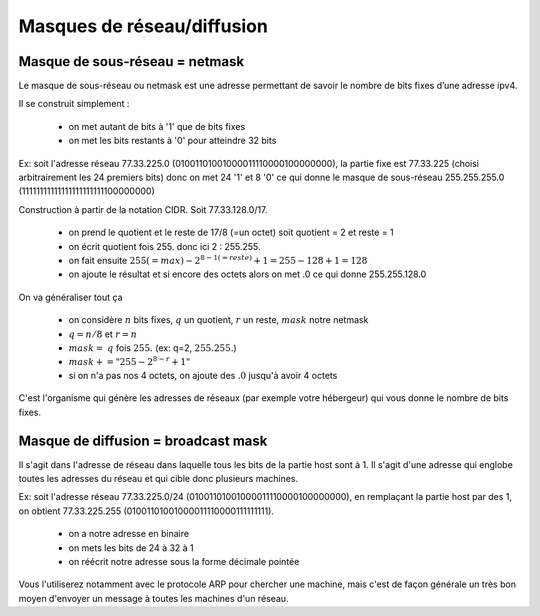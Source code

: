 =================================
Masques de réseau/diffusion
=================================

Masque de sous-réseau = netmask
------------------------------------

Le masque de sous-réseau ou netmask est une adresse permettant de savoir
le nombre de bits fixes d’une adresse ipv4.

Il se construit simplement :

	*	on met autant de bits à '1' que de bits fixes
	*	on met les bits restants à '0' pour atteindre 32 bits

Ex: soit l'adresse réseau 77.33.225.0 (01001101001000011110000100000000),
la partie fixe est 77.33.225 (choisi arbitrairement les 24 premiers bits) donc on met 24 '1' et
8 '0' ce qui donne le masque de sous-réseau 255.255.255.0 (11111111111111111111111100000000)

Construction à partir de la notation CIDR. Soit 77.33.128.0/17.

	*	on prend le quotient et le reste de 17/8 (=un octet) soit quotient = 2 et reste = 1
	*	on écrit quotient fois 255. donc ici 2 : 255.255.
	*	on fait ensuite :math:`255 (=max) - 2^{8 - 1 (=reste)} + 1 = 255-128+1=128`
	*	on ajoute le résultat et si encore des octets alors on met .0 ce qui donne 255.255.128.0

On va généraliser tout ça

	* on considère :math:`n` bits fixes, :math:`q` un quotient, :math:`r` un reste, :math:`mask` notre netmask
	* :math:`q = n/8` et :math:`r = n%8`
	* :math:`mask =` :math:`q` fois :math:`255.` (ex: q=2, :math:`255.255.`)
	* :math:`mask += "255 - 2^{8 - r} + 1"`
	* si on n'a pas nos 4 octets, on ajoute des :math:`.0` jusqu'à avoir 4 octets

C'est l'organisme qui génère les adresses de réseaux (par exemple votre hébergeur) qui vous
donne le nombre de bits fixes.

Masque de diffusion = broadcast mask
----------------------------------------

Il s'agit dans l'adresse de réseau dans laquelle tous les bits de la partie host
sont à 1. Il s'agit d'une adresse qui englobe toutes les adresses du réseau
et qui cible donc plusieurs machines.

Ex: soit l'adresse réseau 77.33.225.0/24 (01001101001000011110000100000000),
en remplaçant la partie host par des 1, on obtient 77.33.225.255 (01001101001000011110000111111111).

	* on a notre adresse en binaire
	* on mets les bits de 24 à 32 à 1
	* on réécrit notre adresse sous la forme décimale pointée

Vous l'utiliserez notamment avec le protocole ARP pour chercher une machine, mais
c'est de façon générale un très bon moyen d'envoyer un message à toutes
les machines d'un réseau.